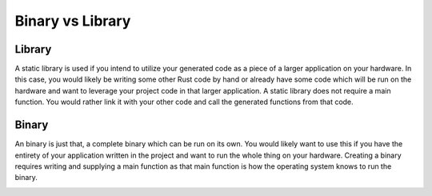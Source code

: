 Binary vs Library
#################

Library
+++++++

A static library is used if you intend to utilize your generated code as a piece of a larger application on your
hardware. In this case, you would likely be writing some other Rust code by hand or already have some code which
will be run on the hardware and want to leverage your project code in that larger application. A static library
does not require a main function. You would rather link it with your other code and call the generated functions
from that code.

Binary
++++++

An binary is just that, a complete binary which can be run on its own. You would likely want to use this
if you have the entirety of your application written in the project and want to run the whole thing on your hardware.
Creating a binary requires writing and supplying a main function as that main function is how the operating
system knows to run the binary.


.. image:: images/binaryVsLibrary.jpeg